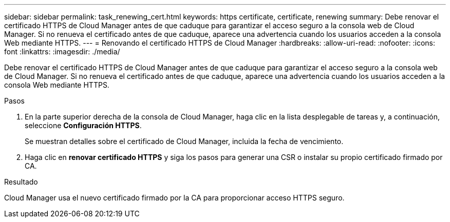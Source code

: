 ---
sidebar: sidebar 
permalink: task_renewing_cert.html 
keywords: https certificate, certificate, renewing 
summary: Debe renovar el certificado HTTPS de Cloud Manager antes de que caduque para garantizar el acceso seguro a la consola web de Cloud Manager. Si no renueva el certificado antes de que caduque, aparece una advertencia cuando los usuarios acceden a la consola Web mediante HTTPS. 
---
= Renovando el certificado HTTPS de Cloud Manager
:hardbreaks:
:allow-uri-read: 
:nofooter: 
:icons: font
:linkattrs: 
:imagesdir: ./media/


[role="lead"]
Debe renovar el certificado HTTPS de Cloud Manager antes de que caduque para garantizar el acceso seguro a la consola web de Cloud Manager. Si no renueva el certificado antes de que caduque, aparece una advertencia cuando los usuarios acceden a la consola Web mediante HTTPS.

.Pasos
. En la parte superior derecha de la consola de Cloud Manager, haga clic en la lista desplegable de tareas y, a continuación, seleccione *Configuración HTTPS*.
+
Se muestran detalles sobre el certificado de Cloud Manager, incluida la fecha de vencimiento.

. Haga clic en *renovar certificado HTTPS* y siga los pasos para generar una CSR o instalar su propio certificado firmado por CA.


.Resultado
Cloud Manager usa el nuevo certificado firmado por la CA para proporcionar acceso HTTPS seguro.
